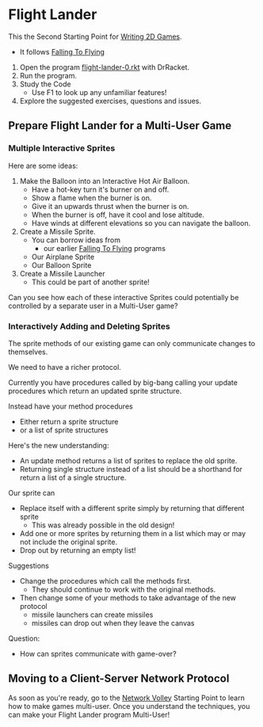 * Flight Lander

This the Second Starting Point for [[file:../README.org][Writing 2D Games]].
- It follows [[file:../Falling-To-Flying/README.org][Falling To Flying]]

1. Open the program [[file:flight-lander-0.rkt][flight-lander-0.rkt]] with DrRacket.
2. Run the program.
3. Study the Code
   - Use F1 to look up any unfamiliar features!
4.  Explore the suggested exercises, questions and issues.

** Prepare Flight Lander for a Multi-User Game

*** Multiple Interactive Sprites

Here are some ideas:

1. Make the Balloon into an Interactive Hot Air Balloon.
       - Have a hot-key turn it's burner on and off.
       - Show a flame when the burner is on.
       - Give it an upwards thrust when the burner is on.
       - When the burner is off, have it cool and lose altitude.
       - Have winds at different elevations so you can navigate the balloon.

2. Create a Missile Sprite.
       - You can borrow ideas from
             - our earlier  [[file:../Falling-To-Flying/README.org][Falling To Flying]] programs
       - Our Airplane Sprite
       - Our Balloon Sprite

3. Create a Missile Launcher
       - This could be part of another sprite!

Can you see how each of these interactive Sprites could potentially
be controlled by a separate user in a Multi-User game?

*** Interactively Adding and Deleting Sprites

The sprite methods of our existing game can only communicate changes to themselves.

We need to have a richer protocol.

Currently you have procedures called by big-bang calling your update procedures
which return an updated sprite structure.

Instead have your method procedures
- Either return a sprite structure
- or a list of sprite structures

Here's the new understanding:
- An update method returns a list of sprites to replace the old sprite.
- Returning single structure instead of a list should be a shorthand for
  return a list of a single structure.
Our sprite can
- Replace itself with a different sprite simply by returning that different sprite
      - This was already possible in the old design!
- Add one or more sprites by returning them in a list which may or may not include the original sprite.
- Drop out by returning an empty list!

Suggestions
- Change the procedures which call the methods first.
      - They should continue to work with the original methods.
- Then change some of your methods to take advantage of the new protocol
      - missile launchers can create missiles
      - missiles can drop out when they leave the canvas

Question:
- How can sprites communicate with game-over?

** Moving to a Client-Server Network Protocol

As soon as you're ready, go to the [[file:../Network-Volley/README.org][Network Volley]] Starting Point to learn how to
make games multi-user. Once you understand the techniques, you can make your
Flight Lander program Multi-User!
